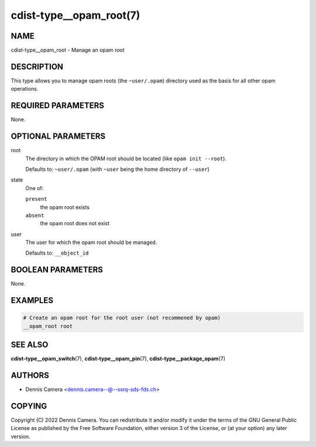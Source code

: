 cdist-type__opam_root(7)
========================

NAME
----
cdist-type__opam_root - Manage an opam root


DESCRIPTION
-----------
This type allows you to manage opam roots (the ``~user/.opam``) directory used
as the basis for all other opam operations.


REQUIRED PARAMETERS
-------------------
None.


OPTIONAL PARAMETERS
-------------------
root
   The directory in which the OPAM root should be located
   (like ``opam init --root``).

   Defaults to: ``~user/.opam``
   (with ``~user`` being the home directory of ``--user``)
state
   One of:

   ``present``
      the opam root exists
   ``absent``
      the opam root does not exist
user
   The user for which the opam root should be managed.

   Defaults to: ``__object_id``


BOOLEAN PARAMETERS
------------------
None.


EXAMPLES
--------

.. code-block:: sh

   # Create an opam root for the root user (not recommened by opam)
   __opam_root root


SEE ALSO
--------
:strong:`cdist-type__opam_switch`\ (7),
:strong:`cdist-type__opam_pin`\ (7),
:strong:`cdist-type__package_opam`\ (7)


AUTHORS
-------
* Dennis Camera <dennis.camera--@--ssrq-sds-fds.ch>


COPYING
-------
Copyright \(C) 2022 Dennis Camera.
You can redistribute it and/or modify it under the terms of the GNU General
Public License as published by the Free Software Foundation, either version 3 of
the License, or (at your option) any later version.
